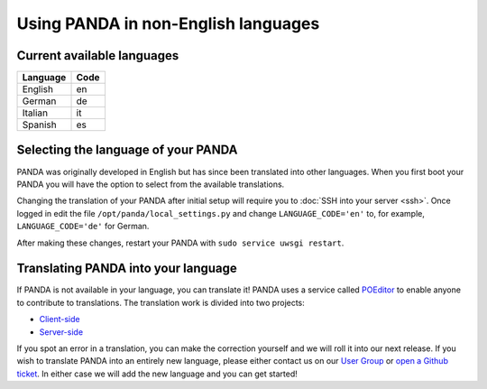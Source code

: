 ====================================
Using PANDA in non-English languages
====================================

Current available languages
---------------------------

+------------+------+ 
| Language   | Code |
+============+======+ 
| English    | en   |
+------------+------+ 
| German     | de   |
+------------+------+ 
| Italian    | it   |
+------------+------+ 
| Spanish    | es   |
+------------+------+ 


Selecting the language of your PANDA
------------------------------------

PANDA was originally developed in English but has since been translated into other languages. When you first boot your PANDA you will have the option to select from the available translations.

Changing the translation of your PANDA after initial setup will require you to :doc:`SSH into your server <ssh>`. Once logged in edit the file ``/opt/panda/local_settings.py`` and change ``LANGUAGE_CODE='en'`` to, for example, ``LANGUAGE_CODE='de'`` for German.

After making these changes, restart your PANDA with ``sudo service uwsgi restart``.


Translating PANDA into your language
------------------------------------

If PANDA is not available in your language, you can translate it! PANDA uses a service called `POEditor <http://poeditor.com>`_ to enable anyone to contribute to translations. The translation work is divided into two projects:

* `Client-side <https://poeditor.com/join/project?hash=487a4fa3c3cb44db13578ce3947f549f>`_
* `Server-side <https://poeditor.com/join/project?hash=054bd5e144f3846d89c35752ad2c5960>`_

If you spot an error in a translation, you can make the correction yourself and we will roll it into our next release. If you wish to translate PANDA into an entirely new language, please either contact us on our `User Group <https://groups.google.com/forum/#!forum/panda-project-users>`_ or `open a Github ticket <https://github.com/pandaproject/panda/issues/>`_. In either case we will add the new language and you can get started!
